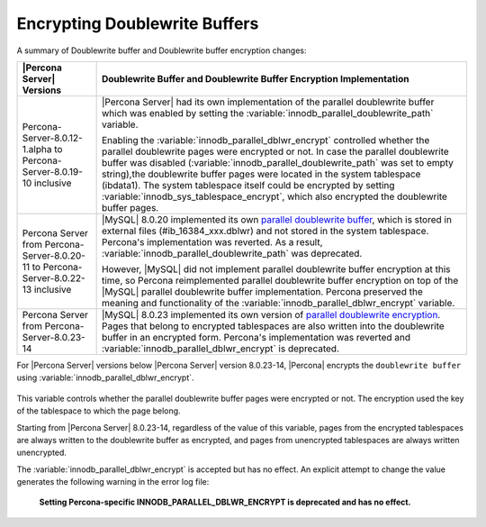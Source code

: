 .. _encrypting-doublewrite-buffers:

=======================================================================
Encrypting Doublewrite Buffers
=======================================================================

A summary of Doublewrite buffer and Doublewrite buffer encryption changes:

.. tabularcolumns:: |p{5cm}|p{11cm}|

.. list-table::
   :header-rows: 1

   * - |Percona Server| Versions
     - Doublewrite Buffer and Doublewrite Buffer Encryption Implementation
   * - Percona-Server-8.0.12-1.alpha to Percona-Server-8.0.19-10 inclusive
     - |Percona Server| had its own implementation of the parallel doublewrite buffer which was enabled by setting the :variable:`innodb_parallel_doublewrite_path` variable.

       Enabling the :variable:`innodb_parallel_dblwr_encrypt` controlled whether the parallel
       doublewrite pages were encrypted or not. In case the parallel doublewrite buffer was disabled (:variable:`innodb_parallel_doublewrite_path` was set to empty string),the doublewrite buffer pages were located in the system tablespace (ibdata1). The system tablespace itself could be encrypted by setting :variable:`innodb_sys_tablespace_encrypt`, which also encrypted the  doublewrite buffer pages.
   * - Percona Server from Percona-Server-8.0.20-11 to Percona-Server-8.0.22-13 inclusive
     - |MySQL| 8.0.20 implemented its own `parallel doublewrite buffer <https://dev.mysql.com/doc/refman/8.0/en/innodb-doublewrite-buffer.html>`__, which is stored in external files (#ib_16384_xxx.dblwr) and not stored in the system tablespace. Percona's implementation was reverted. As a result, :variable:`innodb_parallel_doublewrite_path` was deprecated.

       However, |MySQL| did not implement parallel doublewrite buffer
       encryption at this time, so Percona reimplemented parallel doublewrite
       buffer encryption on top of the |MySQL| parallel doublewrite buffer
       implementation. Percona preserved the meaning and
       functionality of the :variable:`innodb_parallel_dblwr_encrypt` variable.
   * - Percona Server from Percona-Server-8.0.23-14
     - |MySQL| 8.0.23 implemented its own version of `parallel doublewrite encryption <https://dev.mysql.com/doc/refman/8.0/en/innodb-data-encryption.html#innodb-doublewrite-file-encryption)>`__.
       Pages that belong to encrypted tablespaces are also written into the
       doublewrite buffer in an encrypted form. Percona's
       implementation was reverted and :variable:`innodb_parallel_dblwr_encrypt` is deprecated.

For |Percona Server| versions below |Percona Server| version 8.0.23-14, |Percona| encrypts the ``doublewrite buffer`` using :variable:`innodb_parallel_dblwr_encrypt`.


 .. variable:: innodb_parallel_dblwr_encrypt

    :deprecated: Percona-Server 8.0.23-14
    :cli: ``--innodb-parallel-dblwr-encrypt``
    :dyn: Yes
    :scope: Global
    :vartype: Boolean
    :default: ``OFF``

This variable controls whether the parallel doublewrite buffer pages were encrypted or not. The encryption used the key of the tablespace to which the page belong. 

Starting from |Percona Server| 8.0.23-14, regardless of the value of this variable, pages from the encrypted tablespaces are always written to the doublewrite buffer as encrypted, and pages from unencrypted tablespaces are always written unencrypted.

The :variable:`innodb_parallel_dblwr_encrypt` is accepted but has no effect. An explicit attempt to change the value generates the following warning in the error log file:

    **Setting Percona-specific INNODB_PARALLEL_DBLWR_ENCRYPT is deprecated and has no effect.**

